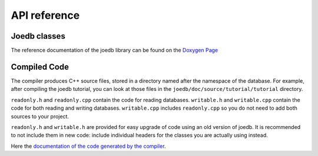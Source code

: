API reference
=============

Joedb classes
-------------

The reference documentation of the joedb library can be found on the
`Doxygen Page <./doxygen/index.html>`_

Compiled Code
-------------

The compiler produces C++ source files, stored in a directory named after the
namespace of the database. For example, after compiling the joedb tutorial, you
can look at those files in the ``joedb/doc/source/tutorial/tutorial``
directory.

``readonly.h`` and ``readonly.cpp`` contain the code for reading databases.
``writable.h`` and ``writable.cpp`` contain the code for both reading and
writing databases. ``writable.cpp`` includes ``readonly.cpp`` so you do not
need to add both sources to your project.

``readonly.h`` and ``writable.h`` are provided for easy upgrade of code using
an old version of joedb. It is recommended to not include them in new code:
include individual headers for the classes you are actually using instead.

Here the `documentation of the code generated by the compiler <doxygen/namespacetutorial.html>`_.
